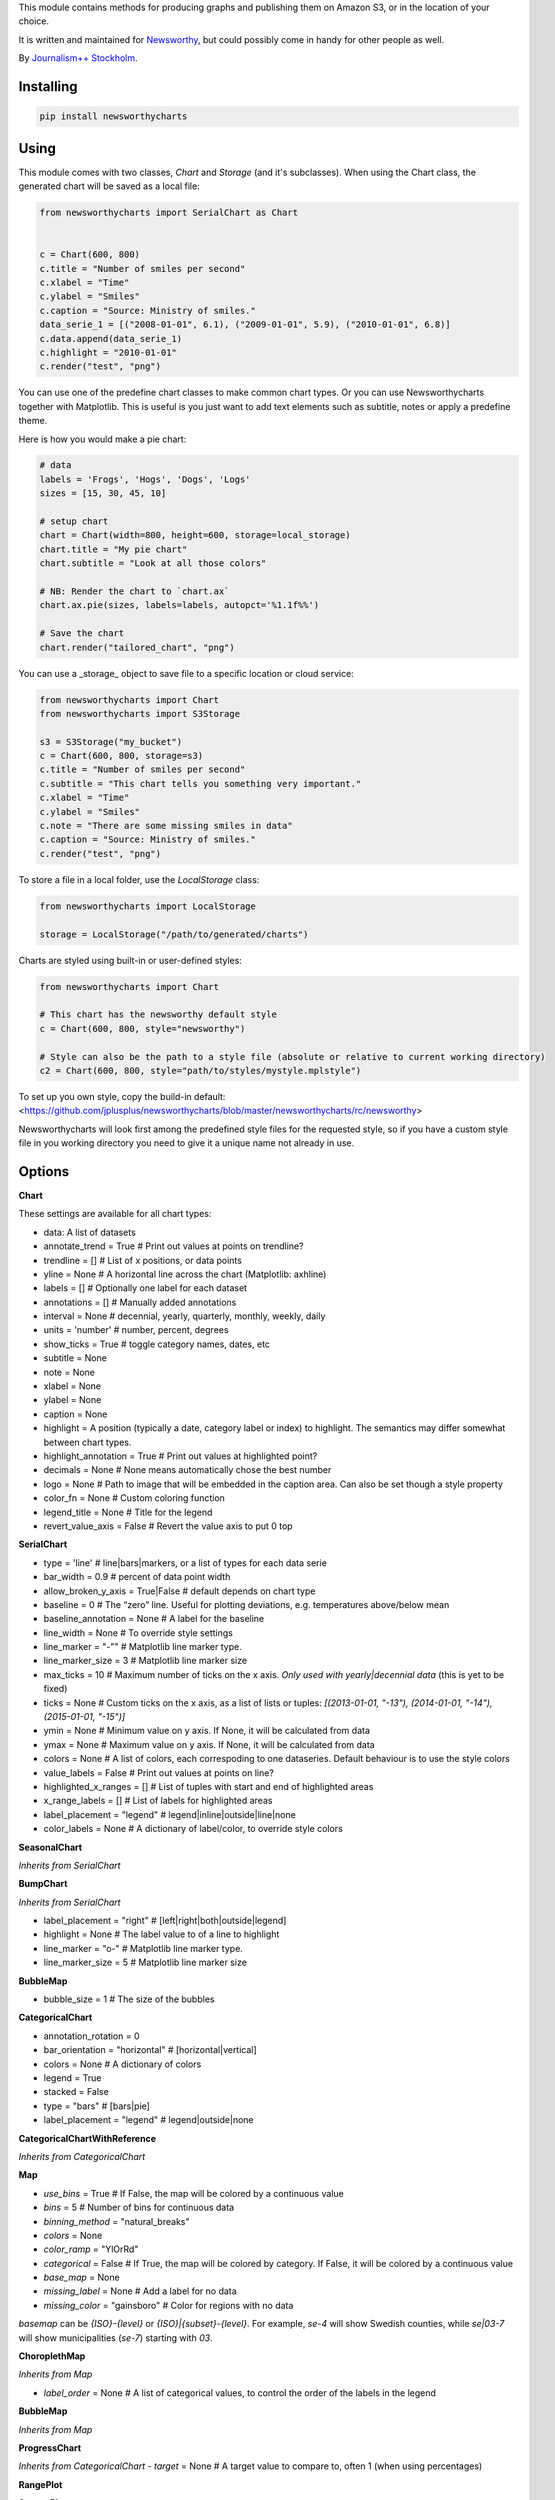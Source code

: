 This  module contains methods for producing graphs and publishing them on Amazon S3, or in the location of your choice.

It is written and maintained for `Newsworthy <https://www.newsworthy.se/en/>`_, but could possibly come in handy for other people as well.

By `Journalism++ Stockholm <http://jplusplus.org/sv>`_.

Installing
----------

.. code-block:: bash

  pip install newsworthycharts


Using
-----

This module comes with two classes, `Chart` and `Storage` (and it's subclasses).
When using the Chart class, the generated chart will be saved as a local file:

.. code-block:: python3

  from newsworthycharts import SerialChart as Chart


  c = Chart(600, 800)
  c.title = "Number of smiles per second"
  c.xlabel = "Time"
  c.ylabel = "Smiles"
  c.caption = "Source: Ministry of smiles."
  data_serie_1 = [("2008-01-01", 6.1), ("2009-01-01", 5.9), ("2010-01-01", 6.8)]
  c.data.append(data_serie_1)
  c.highlight = "2010-01-01"
  c.render("test", "png")

You can use one of the predefine chart classes to make common chart types. Or you can use Newsworthycharts together with Matplotlib. This is useful is you just want to add text elements such as subtitle, notes or apply a predefine theme.

Here is how you would make a pie chart:

.. code-block:: python3

  # data
  labels = 'Frogs', 'Hogs', 'Dogs', 'Logs'
  sizes = [15, 30, 45, 10]

  # setup chart
  chart = Chart(width=800, height=600, storage=local_storage)
  chart.title = "My pie chart"
  chart.subtitle = "Look at all those colors"

  # NB: Render the chart to `chart.ax`
  chart.ax.pie(sizes, labels=labels, autopct='%1.1f%%')

  # Save the chart
  chart.render("tailored_chart", "png")

You can use a _storage_ object to save file to
a specific location or cloud service:

.. code-block:: python3

  from newsworthycharts import Chart
  from newsworthycharts import S3Storage

  s3 = S3Storage("my_bucket")
  c = Chart(600, 800, storage=s3)
  c.title = "Number of smiles per second"
  c.subtitle = "This chart tells you something very important."
  c.xlabel = "Time"
  c.ylabel = "Smiles"
  c.note = "There are some missing smiles in data"
  c.caption = "Source: Ministry of smiles."
  c.render("test", "png")


To store a file in a local folder, use the `LocalStorage` class:

.. code-block:: python3

  from newsworthycharts import LocalStorage

  storage = LocalStorage("/path/to/generated/charts")

Charts are styled using built-in or user-defined styles:

.. code-block:: python3

  from newsworthycharts import Chart

  # This chart has the newsworthy default style
  c = Chart(600, 800, style="newsworthy")

  # Style can also be the path to a style file (absolute or relative to current working directory)
  c2 = Chart(600, 800, style="path/to/styles/mystyle.mplstyle")

To set up you own style, copy the build-in default: <https://github.com/jplusplus/newsworthycharts/blob/master/newsworthycharts/rc/newsworthy>

Newsworthycharts will look first among the predefined style files for the requested style, so if you have a custom style file in you working directory you need to give it a unique name not already in use.

Options
-------

**Chart**

These settings are available for all chart types:

- data: A list of datasets
- annotate_trend = True  # Print out values at points on trendline?
- trendline = []  # List of x positions, or data points
- yline = None  # A horizontal line across the chart (Matplotlib: axhline)
- labels = []  # Optionally one label for each dataset
- annotations = []  # Manually added annotations
- interval = None  # decennial, yearly, quarterly, monthly, weekly, daily
- units = 'number'  # number, percent, degrees
- show_ticks = True  # toggle category names, dates, etc
- subtitle = None
- note = None
- xlabel = None
- ylabel = None
- caption = None
- highlight = A position (typically a date, category label or index) to highlight. The semantics may differ somewhat between chart types.
- highlight_annotation = True  # Print out values at highlighted point?
- decimals = None  # None means automatically chose the best number
- logo = None  # Path to image that will be embedded in the caption area. Can also be set though a style property
- color_fn = None  # Custom coloring function
- legend_title = None  # Title for the legend
- revert_value_axis = False  # Revert the value axis to put  0 top

**SerialChart**

- type = 'line'  # line|bars|markers, or a list of types for each data serie
- bar_width = 0.9  # percent of data point width
- allow_broken_y_axis = True|False  # default depends on chart type
- baseline = 0  # The “zero” line. Useful for plotting deviations, e.g. temperatures above/below mean
- baseline_annotation = None  # A label for the baseline
- line_width = None  # To override style settings
- line_marker = "-""  # Matplotlib line marker type.
- line_marker_size = 3  # Matplotlib line marker size
- max_ticks = 10  # Maximum number of ticks on the x axis. *Only used with yearly|decennial data* (this is yet to be fixed)
- ticks = None  # Custom ticks on the x axis, as a list of lists or tuples: `[(2013-01-01, "-13"), (2014-01-01, "-14"), (2015-01-01, "-15")]`
- ymin = None  # Minimum value on y axis. If None, it will be calculated from data
- ymax = None  # Maximum value on y axis. If None, it will be calculated from data
- colors = None  # A list of colors, each correspoding to one dataseries. Default behaviour is to use the style colors
- value_labels = False  # Print out values at points on line?
- highlighted_x_ranges = []  # List of tuples with start and end of highlighted areas
- x_range_labels = []  # List of labels for highlighted areas
- label_placement = "legend"  # legend|inline|outside|line|none
- color_labels = None  # A dictionary of label/color, to override style colors

**SeasonalChart**

*Inherits from SerialChart*

**BumpChart**

*Inherits from SerialChart*

- label_placement = "right"  # [left|right|both|outside|legend]
- highlight = None  # The label value to of a line to highlight
- line_marker = "o-"  # Matplotlib line marker type. 
- line_marker_size = 5  # Matplotlib line marker size

**BubbleMap**

- bubble_size = 1  # The size of the bubbles

**CategoricalChart**

- annotation_rotation = 0
- bar_orientation = "horizontal"  # [horizontal|vertical]
- colors = None  # A dictionary of colors
- legend = True
- stacked = False
- type = "bars"  # [bars|pie]
- label_placement = "legend"  # legend|outside|none

**CategoricalChartWithReference**

*Inherits from CategoricalChart*

**Map**

- `use_bins` = True  # If False, the map will be colored by a continuous value
- `bins` = 5  # Number of bins for continuous data
- `binning_method` = "natural_breaks"
- `colors` = None
- `color_ramp` = "YlOrRd"
- `categorical` = False  # If True, the map will be colored by category. If False, it will be colored by a continuous value
- `base_map` = None
- `missing_label` = None  # Add a label for no data
- `missing_color` = "gainsboro"  # Color for regions with no data

`basemap` can be `{ISO}-{level}` or `{ISO}|{subset}-{level}`. 
For example, `se-4` will show Swedish counties, while `se|03-7` will show municipalities (`se-7`) starting with `03`.

**ChoroplethMap**

*Inherits from Map*

- `label_order` = None  # A list of categorical values, to control the order of the labels in the legend

**BubbleMap**

*Inherits from Map*

**ProgressChart**

*Inherits from CategoricalChart*
- `target` = None  # A target value to compare to, often 1 (when using percentages)

**RangePlot**

**ScatterPlot**

**StripeChart**

Developing
----------

To run tests:

.. code-block:: python3

  python3 -m flake8
  python3 -m pytest

Deployment
----------

To deploy a new version to [PyPi](https://pypi.org/project/newsworthycharts):

1. Update Changelog below.
2. Update the version number in newsworthycharts/__init__.py
3. Create and push a git tag: `git tag VERSION; git push --tags` (not strictly needed, but nice)
4. Build: `python3 setup.py sdist bdist_wheel`
5. Check: `python3 -m twine check dist/newsworthycharts-X.Y.X*`
6. Upload: `python3 -m twine upload dist/newsworthycharts-X.Y.X*`

...assuming you have Twine installed (`pip3 install twine`) and configured.

Roadmap
-------

  - Get rid of custom settings-hack
  - Remove custom charts (add missing api interfaces to Chart class instead)
  - Remove DataWrapper class (out-of-scope)
  - Custom month locator with equal-width month bars

Changelog
---------

- 1.75.0

  - geopandas==1.1.0
  - Added `missing_color` argument to ChoroplethMap, to set the color of regions with no data

- 1.74.2

  - Improved positioning of x-range annotations in SerialChart

- 1.74.1

  - Wait for data to be added before calculating dynamic heights and responsive typography
  - Expose dataset from Map class

- 1.74.0

  - Support quarterly data in SeasonalChart
  - Dont adjust subplots headers if there is no title or subtitle

- 1.73.3

  - Remove space around endash in legend title for unitless choropleth maps
  - matplotlib==3.10.3

- 1.73.2

  - Fix month locator bug for very short series

- 1.73.1

  - More leniant label parsing in ChoroplethMap
  - Make max_ticks work in monthly time series charts. 

- 1.73.0

  - Add `type: "markers"` to serial charts. Uses a thin line with a marker at each data point as default.
  - Make sure `baseline` goes behind lines in serial charts
  - Make sure baseline annotation goes above lines in serial charts

- 1.72.1

  - Better interval detection in SerialChart when years are all in different decades
  - Pillow==11.2.0

- 1.72.0

  - Use gradient legend för continuous choropleth maps
  - Don't add None value to legend if it is empty in ChoroplethMap
  - Fixed zorder bug in SerialChart with baseline annotations and bars
  - matplotlib==3.10.1
  - Fixed a bug where choropleth maps would break on svery small numbers (by bypassing all axis formatting logic for maps).
    This should also speed up rendering of maps somewhat.

- 1.71.5

  - zorder fixes in BumpChart
  - Add `label_placement` = [left|right|both|outside|legend] to BumpChart. Default is 'right'
  - Use alternating shades of gray in BumpChart

- 1.71.4

  - BumpChart: Use dual colors in line markers when rank is shared

- 1.71.3

  - Revert 1.71.2 changes to rendering, to make file sizes predictable again

- 1.71.2

  - Annotates all isolated value sequences in BumpChart
  - Allows shared ranks in BumpChart
  - Prefers showing all ticks in BumpChart
  - Fixes some padding issues with reverted value axis
  - Adds `revert_value_axis` option for all charts
  - New custom label collision algorithm for serial charts
  - Removes unused(?) label collision algorithm for categorical charts
  - Upgrades adjustText (now used in ScatterPlot only) to 1.3.0
  - Adds `_after_add_data()` hook for subclasses and extensions
  - Pins Geopandas version (currently 1.0.1)
  - Smaller vertical annotation offset (partially reverting 1.71.1)

- 1.71.1

  - Allow setting line marker size and style in `BumpChart`
  - Various fixes in `BumpChart`
  - Take font size into account when positioning annotations

- 1.71.0

  - Add `BumpChart`

- 1.70.2

  - Fix edge case bug in y axis cutoff logic

- 1.70.1

  - Make sure y axis is cut at 100 % unless we are really, really certain it should be higher
  - Revert some more padding changes from 1.65.2 and 1.65.3

- 1.70.0

  - Pillow==11.1.0 (possibly faster png rendering)
  - Matplotlib==3.10.0 (no known changes affecting us)
  - Remove puremagic from setup requirements (only used in testing)

- 1.69.0

  - New `label_order` argument in ChoroplethMap

- 1.68.1

  - Fixed crash in `ChoroplethMap` with non-numerical values
  - Fix Matplotlib version in setup.py

- 1.68.0

  - Matplotlib==3.9.3
  - More padding below chart
  - Fix zorder issue in labeled multiple pie charts

- 1.67.0

  - Fixed label margins in pie charts
  - Trim all titles and subtitles of leading and trailing whitespace
  - Improved piechart annotation
  - Support `label_placement` (legend|outside|inline) in categorical charts ('legend' is still buggy in pie charts)

- 1.66.0

  - Support multiple data series in pie charts (displayed as small multiples)


- 1.65.4

  - Revert some of the title margin changes

- 1.65.3

  - Dynamic title font size adjustments
  - Further title margin adjustments

- 1.65.2

  - Title margin adjustments

- 1.65.1

  - Fixed legend bug in ProgressChart

- 1.65.0

  - Stacked data with percentages summing to very close to 100 % will now be treated as 100 %, assuming rounding error artifacts

- 1.64.1

  - Fixed assumption about y axis being the value axis in tick cleaning
  - Fix floating point bug in label handling, causing some integer labels to disappear when decimals=0

- 1.64.0

  - Improved handling of value axis in categorical charts
  - Make sure at least one value axis tick is always printed
  - Experimental support for simple, single series pie charts in CategoricalChart
  - Fixed bug introduced in 1.63.3, where `decimals` and `units: percent` would not work together
  - Fixed weird edge case when ticks would be offset for small numbers

- 1.63.5

  - Improved edge case handling when using fixed decimal places and remove duplicated ticks
  - Tighter x-axis ticks in decennial data

- 1.63.4

  - Fixed edge case in integer check

- 1.63.3

  - Fixed bug in decimal auto detection
  - Remove non integer value ticks when decimals are set to 0

- 1.63.2

  - Fixed bug in interval detection in SerialChart, affecting yearly data

- 1.63.1

  - Fix version number in

- 1.63.0

  - Added `interval: decennial` to SerialChart. Will be autodetected if all data points are 10 years apart.
  - Pillow==11.0.0
  - mapclassify==2.8.1

- 1.62.0

  - max_ticks default is now 10 in SerialChart and 7 in ScatterPlot
  - Don't print legend labels for empty series

- 1.61.4

  - Make sure y axis and/or baseline is in front of bar padding
  - Make sure hlines are in front of bar padding

- 1.61.3

  - z-ordering fix in stacked bar charts
  - added an extra categorical color to the newsworthy style

- 1.61.2

  - Remove horizontal line between bars in stacked bar charts

- 1.61.1

  - Improved handling of label_placement = "outside" in SerialChart

- 1.61.0

  - Added non-binned color ramp support to ChoroplethMap, with `use_bins=False`
  - Improved data validation in ChoroplethMap
  - Put largest value on top in choropleth map legends

- 1.60.1

  - Don't require fiona. Geopandas now support Pyogrio

- 1.60.0

  - [BREAKING] The default number of bins in maps is now 5, not 9
  - [BREAKING] Default color ramp for choropleth maps is now `YlGn`
  - GeoPandas 1.x
  - numpy 2.x
  - matplotlib==3.9.2
  - Pillow==10.4.0
  - Improved nan handling in labelling continuous choropleth maps
  - Replace deprecated `.unary_union` with `.union_all()`
  - Choropleth map legends now print spans for binned data
  - Use Matplotlib's legend for choropleth maps, to have the same style as other charts, and for much improved flexibility
  - Inset maps now (finally!) work with continuous data
  - Better error handling in categorical maps
  - Cast all categorical values to strings in categorical maps
  - Replace deprecated imghdr with puremagic in tests

- 1.59.0

  - Added `.highlight_annotation` to enable turning off the textual annotation on the highlighted point

- 1.58.0

  - Matplotlib==3.9
  - Added `.x_range_labels` to SerialChart
  - Some tweaks to title placement to avoid cropping of diactritics

- 1.57.3

  - Make NW region keys work with map subsets (e.g. `SE|03-7`)
  - Don't crash on subsequent calls to basemap parser

- 1.57.2

  - reduce excessive padding in categorical vertical charts
  - improved padding and margin logic for titles/subtitles (taking line spacing into account)

- 1.57.1

  - Fix missing outline in choropleth maps
  - matplotlib==3.8.4; Pillow==10.3.0

- 1.57.0

  - Changed z-ordering so that line are always on top of bars, and ylines/zero lines are behind lines but in front of bars
  - Avoid using the same color for trendline and lines
  - `yline` was moved to the SerialChart class, where it makes sense.

- 1.56.0

  - Reverted trendline behaviour to 1.54
  - Added `yline` to add a horizontal line across the chart (Matplotlib: axhline).

- 1.55.0

  - Always use neutral color for trendline

- 1.54.6

  - Improved logic for trendline coloring
  - Somewhat thinner trendline

- 1.54.5

  - Improved tick placement in daily charts
  - Minor upgrades: matplotlib==3.8.3; Pillow==10.2.0; geopandas==0.14.3

- 1.54.4

  - Use Babel 2.14, and pin version
  - Require numpy>=1.21.0 (now required by Matplotlib)
  - Patch upgrades: matplotlib==3.8.2; geopandas==0.14.1

- 1.54.3

  - Fix duplicated integer values in y axis

- 1.54.2

  - Make sure that legend is always on top of bars in stacked bar charts
  - Support more stacked categories in serial bar charts

- 1.52.2+

  - Backport various 1.54.x fixes

- 1.54.1

  - Patch upgrade Matplotlib to 3.8.1

- 1.54.0

  - Treat 'jpeg' format as 'jpg'
  - Fixed a rendering bug in stacked bar charts with multiple values being 0
  - Pillow upgraded to 10.1

- 1.53.0

  - Fixed bug in value_labels, trying to access a color value that didn't exist
  - Dropped Python 3.8 support (upstream)
  - Uses Matplotlib 3.8
  - Uses Pillow 10

- 1.52.1

  - Fixed date formatting issue in daily charts

- 1.52.0

  - No longer render EPS files by default.

- 1.51.2

  - _Really_ fix dependencies

- 1.51.1

  - Fix error in dependency verison

- 1.51.0

  - Added `BubbleMap`
  - Added `se-4` basemap for Swedish counties
  - Basemaps can now have multiplygons
  - Downgraded adjustText to 0.7.3, as upgrade broke rendering constistency in some places

- 1.50.2

  - Revert `matplotlib-label-lines` to previous version. 

- 1.50.0

  - Dropped Python 3.7 support (upstream)
  - Pinned Pillow to exact version in setup.py, for consistent rendering
  - `StripeChart`: First draft

- 1.49.1

  - `ProgressChart`: Better value label placement. 

- 1.49.0

  - `ProgressChart`: Enable custom value labels as third argument in data serie.

- 1.48.2
  
  - Bug fix: Handle translation in inset maps in `ChoroplethMap`. 

- 1.48.1

  - Bug fix: Path to translation file in `ChoroplethMap`. 

- 1.48.0

  - `ChoroplethMap`: Allow Newsworthy region names.
  - `RangePlot`: Re-add `start_label` that had been (mistakenly?) commented out.

- 1.47.2

  - Bug fix: Fixes legend issue in `ProgressChart`. 

- 1.47.1

  - Data point annotation now works for serial charts as well
  - Bug fix: Re-enable `qualitative_colors` as `color` argument in SerialChart (line). 

- 1.47.0

  - Support for rendering jpeg files, as `jpg`
  - Minimum required Python version is now 3.7 (jumping from 3.5)
  - Matplotlib@3.7.1

- 1.46.3

  - Fix z-ordering issue on multiple series (n > 2)

- 1.46.2

  - Fix tag mismatch in dist

- 1.46.1

  - Add missing haversine transform for non-projected crs

- 1.46.0
  
  - `height` can be set to None for automatic ratio, for chart types that support it. Will default to 1:1 for most chart types, but maps will try to provide a reasonable default based on geometry. Some chart types still require explicit height
  - It is now possible to use subsets of basemaps, by specifying a prefix: `se|03-7` means regions starting with `03` in `se-7`
  - Added .missing_label to ChoroplethMap. If None (default), no label will be printed.
  - Always accentuate base_line (/y=0), and make sure that line is on top of any bars to avoid “floating” bars
  - Improved error handling in ChoroplethMap
  - Clean up figure layout logic (this should speed up rendering somewhat)

- 1.45.0

  - Increased default `max_ticks` in SerialChart to 7
  - Matplotlib==3.7.0
  - adjustText==0.8.0
  - ChoroplethMap legend formatting, following language, decimals and units settings, etc
  - Minor tweaks to the layout algorithm. Might affect padding in some charts.
  - ChoroplethMap now does some basic normalizing of region codes
  - Added some data sanity checks, and improved error messages in ChoroplethMap
  - Added tests for ChoroplethMap

- 1.44.4
  
  - Do not default to broken y axis if chart contains a bar series.

- 1.44.3
  
  - Fix bug and occasional crash when using baseline with None values

- 1.44.2
  
  - Fix crash in serialchart coloring chain

- 1.44.1
  
  - Fix regression in SeasonalChart bar coloring

- 1.44.0
  
  - Added grey outline to choropleth maps
  - The `type` argument is now a list with one type per data serie. Using a string is still supported for backwards compability. This makes it possible to make mixed type charts.
  - Reworked, simpler and more stable bar coloring algorithm
  - The `type` argument is no longer a getter/setter
  - Reduced edge for bar chartswith many bars
  - Removed unused, undocumented special colors value `"qualitative_colors"`. We have reasonable defaults for all chart types, that can already be overridden. The qualitative colors are used by default for qualitative data.
  - Removed unused, undocumented support for highlighting a series by label, rather than a value. The first series is highlighted by default, and that behaviour can already be overriden by the `.colors` setting

- 1.43.4

  - Add more space for label title on se-7 maps

- 1.43.3

  - Don't try to render map insets with no data
  - Use style colors in categorical choropleth maps
  - Added missing support for coloring categorical maps with `.colors`
  - Make automatic labeling work on categorical maps with `.colors`
  - Somewhat lighter fill for missing values in choropleth maps (lightgray -> gainsboro)
  - Testing experimental label_title support, to be documented in 1.44.0

- 1.43.2

  - Fixed weird ymax in some baseline cases
  - Added bottom padding when baseline was below data-min  

- 1.43.1

  - Fixed cut off-bug with negative baseline
  - Fix coloring bug in warm_cold color_fn with baseline 
  - Fix regression with quarterly locator

- 1.43.0

  - Default to weekdays on x-axis if data spans 7 days or less
  - Added `.color_labels` to label bar colors set by `.color_fn`

- 1.42.0

  - Added `.baseline` setting for bar charts
  - `warm_cold` coloring algorithm now works relative `.baseline`
  - Added `.baseline_annotation`
  - `.color_fn` can now be a lambda function (or the name of one of the built in functions), e.g. `chart.color_fn = lambda x: "red" if x < 1.4 else "green"`
  - Bar charts will now always have a small white edge
  - Don't break y axis if data is close to 0
  - Offset quarters will be recognosed as quarters now (e.g. Feb, May, Aug, Nov)
  - Fixed bug in .allow_broken_y_axis implementation, causing y-axis to be broken in too many places
  - Various dependency updates
  - Replaced deprecated PIL.Image.ANTIALIAS with PIL.Image.Resampling.LANCZOS for logotype resizing.
  - Get rid of warnings about missing “glyph 10” when prerendering text to calculate text bos sizes
  - Fixed bug where single values surrounded my None's were not printed out in serial-data line charts. This was an earlier regression that was not noticed for many releases.

- 1.41.0

  - New, experimental chart type: Choropleth maps! Supports both categorical and continuous data. 
  - Better support for monthly time series spanning years
  - Fixed bug where missing annotation slots could crash CategoricalChart

- 1.40.2

  - Don't crash on deprecation warning
  - Matplotlib upgraded from 3.6.2 to 3.6.3
  - Pin some critical requirement versions

- 1.40.1

  - Fix floating point bug in percent labels
  - Test fixes

- 1.40.0

  - Auto-decide `.decimals` if None
  - Round 0.5 to 1, etc in value axis labels and annotations (the `ROUND_HALF_UP` behaviour)
  - Add `.force_decimals` to print out e.g. ”1.0”. Requires `.decimals` to be explicitly set
  - Serial Chart: Allow disabling ”broken y axis” feature by setting `allow_broken_y_axis=False`
  - Deprecated `units="count"`. Make all numbers equal. Use `units="number"` and `decimals=0` to get the earlier behaviour.
  - Remove overriding of decimal settings by units = count
  - Remove noisy deprecation warning on user settings in rc files
  - Formatters will now use the correct minus signs for the given locale.

- 1.39.1

  - Added missing metadata to svg
  - Added .__version__ attribute to the package

- 1.39.0

  - Added pdf export, now more widely used than eps
  - Author and software metadata now added to pdf and png, including the exakt NWCharts version used to produce an image

- 1.38.2
  
  - `S3Storage`: Handle text files.

- 1.38.1

  - Prevent logo from ever being > 155px, to restore previous behaviour.

- 1.38.0

  - Made multi series bar seasonal bar charts work for opposite signs, so that we can make +/- charts

- 1.37.3

  - Bug fix: Don't crash with factor argument in DW charts.

- 1.37.2

  - Fixed rendering bug in non-transparent eps exports with transparent logos

- 1.37.1

  - Fixed bug in argument parsing in S3Storage.save()

- 1.37.0

  - Added `storage_options` argument to `render()` and `render_all()`
  - Unified function signatures across storage classes.

- 1.36.0

  - Added options argument to `S3Storage.save()`

- 1.35.0

  - Enable logo scaling. Provided logos can now be any size, and will be scaled down to an appopriate format.

- 1.34.0

  - Adds `factor` argument to `.render()` and `.render_all()`.
  - Adds missing `transparent` argument to `.render_all()`.
  - Matplotlib @ 3.6.2
  - langcodes @ 3.3 to ensure consistent handling of macro languages (`no` is a valid language)

- 1.33.0:
  
  - Adds `transparent` argument to render method.

- 1.32.3

  - `ScatterPlot`: Mark labeled dots more clearly.

- 1.32.2

  - `SerialChart`: Better error when timepoints are duplicated.

- 1.32.1

  - Bug fixes: Handle negative values when `ymin=0` in SerialChart and remove line stroke from `highlighted_x_ranges`.

- 1.32.0

  - `SerialChart`: New options: `line_width` and `highlighted_x_ranges`. 

- 1.31.0

  - Added `label_placement='outside'` option to SerialChart

- 1.30.0

  - Matplotlib updated from 3.3 to 3.6, including among many, many other things:
    - support for .webp
    - a lot of additions and improvements to rcParams
    - new backends
  - Custom NWCharts parameters to the rc style file is being deprecated, and should eventually be phased out
  - Matplotlib and related modules are now pinned to a specific version
  - Added support for generating webp images!
  - Upgraded pytest to support Python 3.10+
  - Fixed date locators to use thecorrect langauge/locale
  - Added padding on top of title, to avoid cropping diactritics

- 1.29.0

  - `CategoricalChart`: Make it possible to hide legend. 

- 1.28.1

  - `CategoricalChartWithReference`: Handle multi color bars. 

- 1.28.0

  - `Chart` / `SerialChart`: New feature: Mark broken y axis with symbol.

- 1.27.1

  - `SerialChart`: Force y axis range to to given values when `ymax` and `ymin` is defined.

- 1.27.0

  - `SerialChart`: Enable value labeling of each point on line.

- 1.26.1

  - Highlight only current value in SeasonalChart; use different shades of grey for the rest

- 1.26.0

  - Add `SeasonalChart`, a.k.a the Olsson chart

- 1.25.3

  - ProgressChart: Handle missing values
  - `lib.formatter.Formatter`: Handle null values

- 1.25.2

  - ScatterPlot: Enable ymin and xmin in scatterplot.

- 1.25.1

  - Color annoation outline by background color.

- 1.25.0

  - Improved ScatterPlot.

- 1.24.1

  - Bug fix: Inline labeling on charts with missing data.

- 1.24.0

  - CategoricalChartWithReference: Adds highlight option

- 1.23.1

  - Adds missing dependency.

- 1.23.0

  - SerialChart: Introduces inline labeling on lines

- 1.22.1

  - Tweeks on line labeling

- 1.22.0

  - SerialChart: Introduces labeling on lines (rather than just legends)

- 1.21.5

  - Bug fix: Handle charts without ticks to be able to render pie charts again

- 1.21.4

  - Beter height handling in header and footer.
  - Make Noto Sans default font.

- 1.21.3

  - Enable colors property in stacked bar SerialChart.

- 1.21.2

  - Adjusts x margin in RangePlot to fit value labels better.
  - Increases line spacing in subtitle.

- 1.21.1

  - Bug fix: Small change in Datawrapper API.
  - Make ticks option work with SerialChart.init_from

- 1.21.0

  - New feature: Use base `Chart` class to make custom charts.
  - Bug fix: Labels outside canvas in RangePlot

- 1.20.2

  - ClimateCars: Tweeks on 2030 chart.

- 1.20.1

  - Handle np.int as years.

- 1.20.0

  - CategoricalChart: Highlight multiple values with list
  - Bug fix: ylabel placed outside canvas
  - Style: Align caption with note

- 1.19.2

  - RangePlot: Better label margins and bold labels.

- 1.19.1

  - RangePlot: Rename argument values_labels => value_labels.


- 1.19.0

  - Pick up qualitative colors from style file.

- 1.18.1

  - Fixed coloring on highlighted progress charts.
  - Adds ability to highlight both ends on range plot.

- 1.18.0

  - Added `ticks` option to SerialChart, to set custom x-axis ticks
  - Added color option to CategoricalChart, to work exactly as in SerialChart
  - Fixed bug with highlight in line charts where some line was outside the highlighted date.


- 1.17.0

  - Enable multiple targets in progress chart.

- 1.16.2

  - Fixes highlight bug in progress chart.

- 1.16.1

  - Small changes in range plot.

- 1.16.0

  - Adds CO2 budget chart

- 1.15.2

  - ClimateCar chart tweeks.

- 1.15.1

  - Bug fix: Adds newsworthycharts.custom to build.

- 1.15.0

  - Introduces progress charts and removes hard coded font sizes.

- 1.14.0

  - Introduces range plots and enables custom coloring in serial charts.

- 1.13.3

  - Fit long ticks on y axis.

- 1.13.2

  - Set annotation fontsize to same as ticks by default.

- 1.13.1

  - Bug fix: Subtitle placement

- 1.13.0

  - Introduces subtitle and note.
  - Updates default styles to align with Newsworthy style guide.


- 1.12.1

  - Fit footer by logo height. Fixes bug that caused axis overlag when logo was large.

- 1.12.0

  - Introduces stacked categorical bar charts

- 1.11.2

  - Bug fix: Remove failing attemt to store chart in dw format


- 1.11.1

  - Corrects zorder and centers tick on CategoricalChartWithReference

- 1.11.0

  - Introduces new chart: CategoricalChartWithReference

- 1.10.1

  - Fixes bad X ticks in weekly SerialChart (and charts that don't start in January).

- 1.10.0

  - Add annotation_rotation option to categorical charts
  - Fix a crash in some special cases with serial charts shorter than a year.
  - Fix a bug where diff between series was not highlighted if one value was close to zero.

- 1.9.2

  - Include translations in build.

- 1.9.1

    - Translates region to Datawrapper standard when making maps.

- 1.9.0

    - Allows list of dicts to be passed to DatawrapperChart to be make tables, categorical maps etc.

- 1.8.2

    - Require requests.

- 1.8.1

  - Bug fixes.

- 1.8.0

  - Introduces Datawrapper Chart type.

- 1.7.0

  - Adds ymax argument (to SerialChart)
  - Bug fix: Handle missing values in SerialChart with line.

- 1.6.12

  - Bug fix: Set y max to stacked max in stacked bar chart.

- 1.6.11

  - Introduces stacked bars to SerialChart.

- 1.6.10

  - Fixes bar_orientation bug with `init_from()`

- 1.6.9

  - Fix an ugly bug where type=line would not work with `init_from()`

- 1.6.8

  - Some cosmetic changes: no legend if only one series, color updates, thinner zero line.


- 1.6.7

  - Make title and units work with `init_from` again

- 1.6.6

  - Add warm/cold color function

- 1.6.5

  - Really, really make `init_from` work, by allowingly allowing allowed attributes

- 1.6.4

  - Fix bug where `init_from` would sometime duplicate data.
  - Make sure `init_from` does not overwrite class methods.

- 1.6.3

  - Protect private properties from being overwritten by `init_from`
  - When `units` is count, `decimal` should default to 0 if not provided. This sometimes didn't work. Now it does.

- 1.6.2

  - Make `init_from` work as expected with a language argument

- 1.6.1

  - Make `init_from` work as expected with multiple data series

- 1.6.0

  - Added a factory method to create charts from a JSON-like Python object, like so: `SerialChart.init_from(config, storage)`

- 1.5.1

  - Fix packaging error in 1.5.0

- 1.5.0

  - Expose available chart engines in `CHART_ENGINES` constant for dynamic loading
  - Add `color_fn` property, for coloring bars based on value
  - Increase line width in default style
  - Upgrading Numpy could potentially affect how infinity is treated in serial charts.

- 1.4.1

  - Revert text adjusting for categorical charts, as it had issues

- 1.4.0

  - Add new ScatterPlot chart class
  - Improved text adjusting in serial charts
  - More secure YAML file parsing

- 1.3.3

  - Make small bar charts with very many bars look better

- 1.3.2

  - Make labels work again, 1.3.1 broke those in some circumstances

- 1.3.1

  - Make inner_max/min_x work with leading / trailing None values
  - Make sure single, orphaned values are visible (as points) in line charts

- 1.3.0

  - Allow (and recommend) using Matplotlib 3. This may affect how some charts are rendered.
  - Removed undocumented and incomplete Latex support from caption.
  - Don't highlight diff outside either series' extreme ends.

- 1.2.1

  - Use strong color if there is nothing to highlight.

- 1.2.0

  - Fix a bug where `decimals` setting was not used in all annotations. Potentially breaking in some implementations.
  - Make the annotation offset 80% of the fontsize (used to be a hardcoded number of pixels)

- 1.1.5

  - Small cosmetic update: Decrease offset of annotation.

- 1.1.4

  - Require Matplotlib < 3, because we are still relying on some features that are deprecated there. Also, internal changes to Matplot lib may cause some charts to look different depending on version.

- 1.1.3

  - Make annotation use default font size, as relative sizing didn't work here anyway

- 1.1.2

  - Move class properties to method properties to make sure multiple Chart instances work as intended/documented. This will make tests run again.
  - None values in bar charts are not annotated (trying to annotate None values used to result in a crash)
  - More tests

- 1.1.1

  - Annotations should now work as expected on series with missing data

- 1.1.0

  - Fix bug where decimal setting wasn't always respected
  - Make no decimals the default if unit is "count"

- 1.0.0

  - First version
